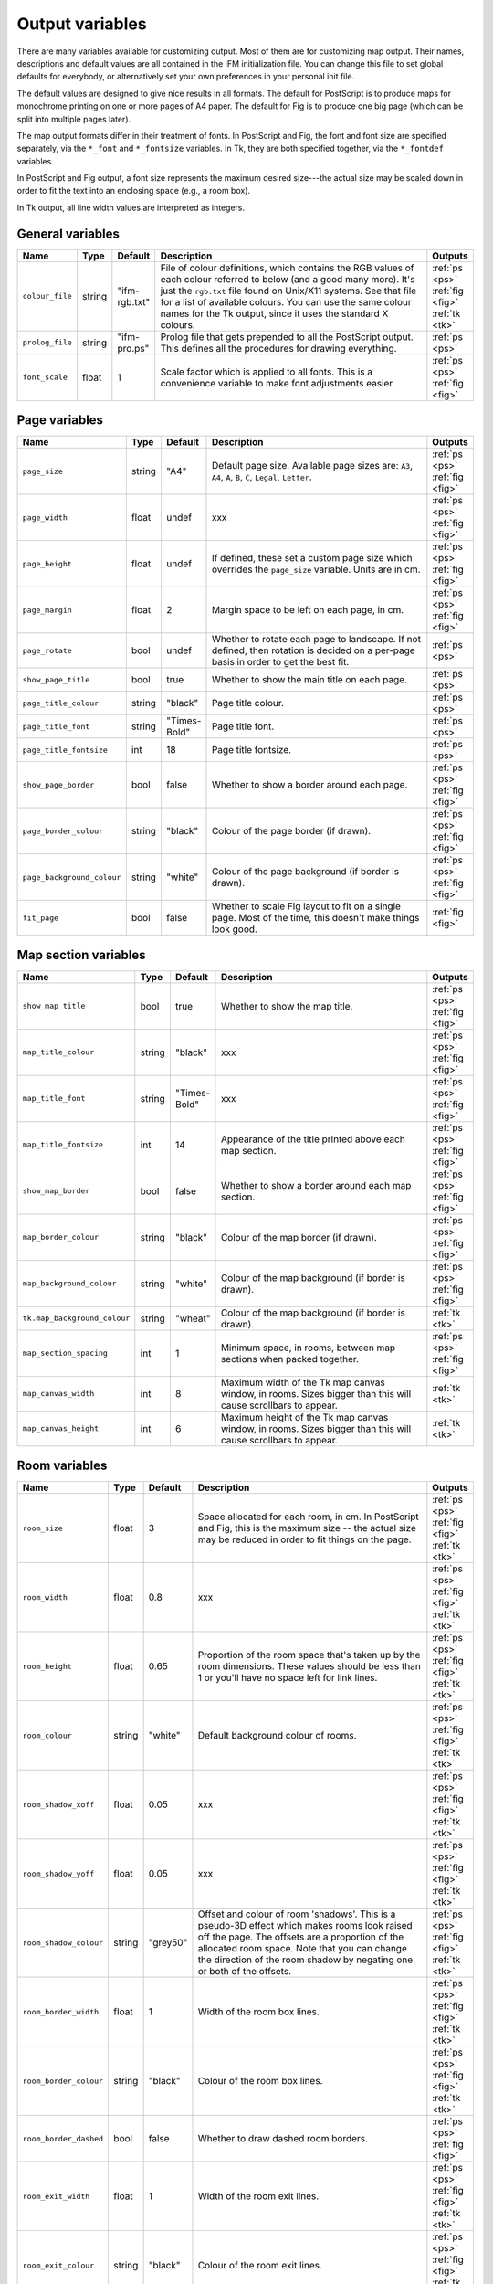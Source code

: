 .. _variables:

==================
 Output variables
==================

There are many variables available for customizing output. Most of them are
for customizing map output.  Their names, descriptions and default values
are all contained in the IFM initialization file. You can change this file
to set global defaults for everybody, or alternatively set your own
preferences in your personal init file.

The default values are designed to give nice results in all formats.  The
default for PostScript is to produce maps for monochrome printing on one or
more pages of A4 paper.  The default for Fig is to produce one big page
(which can be split into multiple pages later).

The map output formats differ in their treatment of fonts.  In PostScript
and Fig, the font and font size are specified separately, via the
``*_font`` and ``*_fontsize`` variables.  In Tk, they are both specified
together, via the ``*_fontdef`` variables.

In PostScript and Fig output, a font size represents the maximum desired
size---the actual size may be scaled down in order to fit the text into an
enclosing space (e.g., a room box).

In Tk output, all line width values are interpreted as integers.

General variables
=================

.. list-table::
   :widths: 1 1 1 10 1
   :header-rows: 1
   
   * - Name
     - Type
     - Default
     - Description
     - Outputs

   * - ``colour_file``
     - string
     - "ifm-rgb.txt"
     - File of colour definitions, which contains the RGB values of each
       colour referred to below (and a good many more).  It's just the
       ``rgb.txt`` file found on Unix/X11 systems.  See that file for a
       list of available colours.  You can use the same colour names for
       the Tk output, since it uses the standard X colours.
     - :ref:`ps <ps>` :ref:`fig <fig>` :ref:`tk <tk>`

   * - ``prolog_file``
     - string
     - "ifm-pro.ps"
     - Prolog file that gets prepended to all the PostScript output.  This
       defines all the procedures for drawing everything.
     - :ref:`ps <ps>`

   * - ``font_scale``
     - float
     - 1
     - Scale factor which is applied to all fonts.  This is a convenience
       variable to make font adjustments easier.
     - :ref:`ps <ps>` :ref:`fig <fig>`

Page variables
==============

.. list-table::
   :widths: 1 1 1 10 1
   :header-rows: 1
   
   * - Name
     - Type
     - Default
     - Description
     - Outputs

   * - ``page_size``
     - string
     - "A4"
     - Default page size.  Available page sizes are: ``A3``, ``A4``, ``A``,
       ``B``, ``C``, ``Legal``, ``Letter``.
     - :ref:`ps <ps>` :ref:`fig <fig>`

   * - ``page_width``
     - float
     - undef
     - xxx
     - :ref:`ps <ps>` :ref:`fig <fig>`

   * - ``page_height``
     - float
     - undef
     - If defined, these set a custom page size which overrides the
       ``page_size`` variable.  Units are in cm.
     - :ref:`ps <ps>` :ref:`fig <fig>`

   * - ``page_margin``
     - float
     - 2
     - Margin space to be left on each page, in cm.
     - :ref:`ps <ps>` :ref:`fig <fig>`

   * - ``page_rotate``
     - bool
     - undef
     - Whether to rotate each page to landscape.  If not defined, then
       rotation is decided on a per-page basis in order to get the best
       fit.
     - :ref:`ps <ps>`

   * - ``show_page_title``
     - bool
     - true
     - Whether to show the main title on each page.
     - :ref:`ps <ps>`

   * - ``page_title_colour``
     - string
     - "black"
     - Page title colour.
     - :ref:`ps <ps>`

   * - ``page_title_font``
     - string
     - "Times-Bold"
     - Page title font.
     - :ref:`ps <ps>`

   * - ``page_title_fontsize``
     - int
     - 18
     - Page title fontsize.
     - :ref:`ps <ps>`

   * - ``show_page_border``
     - bool
     - false
     - Whether to show a border around each page.
     - :ref:`ps <ps>` :ref:`fig <fig>`

   * - ``page_border_colour``
     - string
     - "black"
     - Colour of the page border (if drawn).
     - :ref:`ps <ps>` :ref:`fig <fig>`

   * - ``page_background_colour``
     - string
     - "white"
     - Colour of the page background (if border is drawn).
     - :ref:`ps <ps>` :ref:`fig <fig>`

   * - ``fit_page``
     - bool
     - false
     - Whether to scale Fig layout to fit on a single page.  Most of the
       time, this doesn't make things look good.
     - :ref:`fig <fig>`

Map section variables
=====================

.. list-table::
   :widths: 1 1 1 10 1
   :header-rows: 1
   
   * - Name
     - Type
     - Default
     - Description
     - Outputs

   * - ``show_map_title``
     - bool
     - true
     - Whether to show the map title.
     - :ref:`ps <ps>` :ref:`fig <fig>`

   * - ``map_title_colour``
     - string
     - "black"
     - xxx
     - :ref:`ps <ps>` :ref:`fig <fig>`

   * - ``map_title_font``
     - string
     - "Times-Bold"
     - xxx
     - :ref:`ps <ps>` :ref:`fig <fig>`

   * - ``map_title_fontsize``
     - int
     - 14
     - Appearance of the title printed above each map section.
     - :ref:`ps <ps>` :ref:`fig <fig>`

   * - ``show_map_border``
     - bool
     - false
     - Whether to show a border around each map section.
     - :ref:`ps <ps>` :ref:`fig <fig>`

   * - ``map_border_colour``
     - string
     - "black"
     - Colour of the map border (if drawn).
     - :ref:`ps <ps>` :ref:`fig <fig>`

   * - ``map_background_colour``
     - string
     - "white"
     - Colour of the map background (if border is drawn).
     - :ref:`ps <ps>` :ref:`fig <fig>`

   * - ``tk.map_background_colour``
     - string
     - "wheat"
     - Colour of the map background (if border is drawn).
     - :ref:`tk <tk>`

   * - ``map_section_spacing``
     - int
     - 1
     - Minimum space, in rooms, between map sections when packed together.
     - :ref:`ps <ps>` :ref:`fig <fig>`

   * - ``map_canvas_width``
     - int
     - 8
     - Maximum width of the Tk map canvas window, in rooms.  Sizes bigger
       than this will cause scrollbars to appear.
     - :ref:`tk <tk>`

   * - ``map_canvas_height``
     - int
     - 6
     - Maximum height of the Tk map canvas window, in rooms.  Sizes bigger
       than this will cause scrollbars to appear.
     - :ref:`tk <tk>`

Room variables
==============

.. list-table::
   :widths: 1 1 1 10 1
   :header-rows: 1
   
   * - Name
     - Type
     - Default
     - Description
     - Outputs

   * - ``room_size``
     - float
     - 3
     - Space allocated for each room, in cm.  In PostScript and Fig, this
       is the maximum size -- the actual size may be reduced in order to
       fit things on the page.
     - :ref:`ps <ps>` :ref:`fig <fig>` :ref:`tk <tk>`

   * - ``room_width``
     - float
     - 0.8
     - xxx
     - :ref:`ps <ps>` :ref:`fig <fig>` :ref:`tk <tk>`

   * - ``room_height``
     - float
     - 0.65
     - Proportion of the room space that's taken up by the room dimensions.
       These values should be less than 1 or you'll have no space left for
       link lines.
     - :ref:`ps <ps>` :ref:`fig <fig>` :ref:`tk <tk>`

   * - ``room_colour``
     - string
     - "white"
     - Default background colour of rooms.
     - :ref:`ps <ps>` :ref:`fig <fig>` :ref:`tk <tk>`

   * - ``room_shadow_xoff``
     - float
     - 0.05
     - xxx
     - :ref:`ps <ps>` :ref:`fig <fig>` :ref:`tk <tk>`

   * - ``room_shadow_yoff``
     - float
     - 0.05
     - xxx
     - :ref:`ps <ps>` :ref:`fig <fig>` :ref:`tk <tk>`

   * - ``room_shadow_colour``
     - string
     - "grey50"
     - Offset and colour of room 'shadows'.  This is a pseudo-3D effect
       which makes rooms look raised off the page.  The offsets are a
       proportion of the allocated room space.  Note that you can change
       the direction of the room shadow by negating one or both of the
       offsets.
     - :ref:`ps <ps>` :ref:`fig <fig>` :ref:`tk <tk>`

   * - ``room_border_width``
     - float
     - 1
     - Width of the room box lines.
     - :ref:`ps <ps>` :ref:`fig <fig>` :ref:`tk <tk>`

   * - ``room_border_colour``
     - string
     - "black"
     - Colour of the room box lines.
     - :ref:`ps <ps>` :ref:`fig <fig>` :ref:`tk <tk>`

   * - ``room_border_dashed``
     - bool
     - false
     - Whether to draw dashed room borders.
     - :ref:`ps <ps>` :ref:`fig <fig>`

   * - ``room_exit_width``
     - float
     - 1
     - Width of the room exit lines.
     - :ref:`ps <ps>` :ref:`fig <fig>` :ref:`tk <tk>`

   * - ``room_exit_colour``
     - string
     - "black"
     - Colour of the room exit lines.
     - :ref:`ps <ps>` :ref:`fig <fig>` :ref:`tk <tk>`

   * - ``room_text_colour``
     - string
     - "black"
     - Colour of room description text.
     - :ref:`ps <ps>` :ref:`fig <fig>` :ref:`tk <tk>`

   * - ``room_text_font``
     - string
     - "Times-Bold"
     - Font of room description text.
     - :ref:`ps <ps>` :ref:`fig <fig>`

   * - ``room_text_fontsize``
     - int
     - 10
     - Font size of room description text.
     - :ref:`ps <ps>` :ref:`fig <fig>`

   * - ``room_text_fontdef``
     - int
     - "Times 10 bold"
     - Font and fontsize of room description text.
     - :ref:`tk <tk>`

   * - ``show_items``
     - bool
     - true
     - Whether to show non-hidden item descriptions in rooms.
     - :ref:`ps <ps>` :ref:`fig <fig>` :ref:`tk <tk>`

   * - ``item_text_colour``
     - string
     - "black"
     - Colour of item description text (if shown).
     - :ref:`ps <ps>` :ref:`fig <fig>` :ref:`tk <tk>`

   * - ``item_text_font``
     - string
     - "Times-Italic"
     - Font of item description text (if shown).
     - :ref:`ps <ps>` :ref:`fig <fig>`

   * - ``item_text_fontsize``
     - int
     - 6
     - Font size of item description text (if shown).
     - :ref:`ps <ps>` :ref:`fig <fig>`

   * - ``item_text_fontdef``
     - int
     - "Times 8 italic"
     - Font and fontsize of item description text (if shown).
     - :ref:`tk <tk>`

   * - ``show_tags``
     - bool
     - false
     - Whether to append room tag names to room descriptions.  If so, they
       are appended in square brackets, like [this].
     - :ref:`ps <ps>` :ref:`fig <fig>` :ref:`tk <tk>`

Link style variables
====================

.. list-table::
   :widths: 1 1 1 10 1
   :header-rows: 1
   
   * - Name
     - Type
     - Default
     - Description
     - Outputs

   * - ``link_line_width``
     - float
     - 1
     - Width of link lines.
     - :ref:`ps <ps>` :ref:`fig <fig>` :ref:`tk <tk>`

   * - ``link_colour``
     - string
     - "black"
     - Colour of link lines.
     - :ref:`ps <ps>` :ref:`fig <fig>` :ref:`tk <tk>`

   * - ``link_arrow_size``
     - float
     - 0.1
     - Size of oneway link arrows, as a proportion of the allocated room
       space.
     - :ref:`ps <ps>` :ref:`tk <tk>`

   * - ``link_spline``
     - bool
     - true
     - Whether to draw link lines as splines.
     - :ref:`fig <fig>` :ref:`tk <tk>`

   * - ``link_dashed``
     - bool
     - false
     - Whether to draw dashed link lines.
     - :ref:`ps <ps>` :ref:`fig <fig>`

   * - ``link_text_font``
     - string
     - "Times-Roman"
     - Font of text that's associated with link lines.
     - :ref:`ps <ps>` :ref:`fig <fig>`

   * - ``link_text_fontsize``
     - int
     - 6
     - Font size of text that's associated with link lines.
     - :ref:`ps <ps>` :ref:`fig <fig>`

   * - ``link_text_colour``
     - string
     - "black"
     - Colour of text that's associated with link lines.
     - :ref:`ps <ps>` :ref:`fig <fig>`

   * - ``link_text_fontdef``
     - string
     - "Times 8 bold"
     - Font and font size size of text that's associated with link lines.
     - :ref:`tk <tk>`

   * - ``tk.link_text_colour``
     - string
     - "red"
     - Colour of text that's associated with link lines.
     - :ref:`tk <tk>`

   * - ``link_updown_string``
     - instring
     - "U/D"
     - Text strings indicating up/down on links.  PostScript is currently a
       special case: the strings either side of the ``/`` are extracted and
       printed at either ends of the link, near the room they come from.
     - :ref:`ps <ps>` :ref:`fig <fig>` :ref:`tk <tk>`

   * - ``link_inout_string``
     - string
     - "I/O"
     - Text strings indicating in/out on links.  PostScript is currently a
       special case: the strings either side of the ``/`` are extracted and
       printed at either ends of the link, near the room they come from.
     - :ref:`ps <ps>` :ref:`fig <fig>` :ref:`tk <tk>`

Join style variables
====================

.. list-table::
   :widths: 1 1 1 10 1
   :header-rows: 1
   
   * - Name
     - Type
     - Default
     - Description
     - Outputs

   * - ``show_joins``
     - bool
     - true
     - Whether to indicate joins in the room text.
     - :ref:`ps <ps>` :ref:`fig <fig>` :ref:`tk <tk>`

   * - ``join_format``
     - string
     - "number"
     - Join string format (gets put in parentheses in those rooms that join
       to other rooms).  The value should be ``number`` or ``letter``.
     - :ref:`ps <ps>` :ref:`fig <fig>` :ref:`tk <tk>`

Game solver variables
=====================

.. list-table::
   :widths: 1 1 1 10 1
   :header-rows: 1
   
   * - Name
     - Type
     - Default
     - Description
     - Outputs

   * - ``keep_unused_items``
     - bool
     - true
     - Whether to keep unused items (i.e., those which were obtained via
       some task or other, but currently have no use).
     - :ref:`text <text>` :ref:`rec <rec>`

   * - ``all_tasks_safe``
     - bool
     - false
     - Whether to treat all tasks as safe (reckless mode!).
     - :ref:`text <text>` :ref:`rec <rec>`

   * - ``solver_messages``
     - bool
     - false
     - Whether to print game solver info messages (helps with figuring out
       what it's up to).
     - :ref:`text <text>` :ref:`rec <rec>`

Task dependency variables
=========================

.. list-table::
   :widths: 1 1 1 10 1
   :header-rows: 1
   
   * - Name
     - Type
     - Default
     - Description
     - Outputs

   * - ``task_graph_rooms``
     - bool
     - false
     - Whether to group tasks by the room they're done in.  This can either
       enhance the task structure or make it look a complete mess.
     - :ref:`dot <dot>`

   * - ``task_graph_orphans``
     - bool
     - false
     - Whether to show orphan tasks (those with no previous/next
       dependencies).  Useful for completeness, but it clutters things up a
       lot.
     - :ref:`dot <dot>`

   * - ``task_graph_attr``
     - string
     - ""
     - Graph attributes, in Graphviz format.
     - :ref:`dot <dot>`

   * - ``task_graph_node``
     - string
     - "shape=box"
     - Node attributes, in Graphviz format.
     - :ref:`dot <dot>`

   * - ``task_graph_link``
     - string
     - ""
     - Link attributes, in Graphviz format.
     - :ref:`dot <dot>`

   * - ``task_graph_wrap``
     - int
     - 12
     - Word wrap length of nodes, in characters.
     - :ref:`dot <dot>`

   * - ``task_graph_font``
     - string
     - "Times-Roman"
     - Font name.
     - :ref:`dot <dot>`
